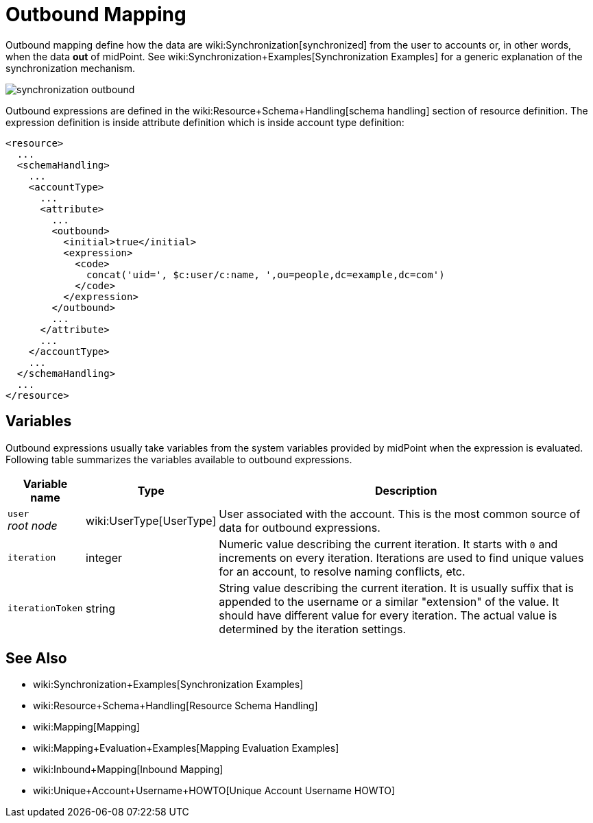 = Outbound Mapping
:page-wiki-name: Outbound Mapping
:page-wiki-id: 4423965
:page-wiki-metadata-create-user: semancik
:page-wiki-metadata-create-date: 2012-06-07T10:41:15.785+02:00
:page-wiki-metadata-modify-user: semancik
:page-wiki-metadata-modify-date: 2017-07-13T15:02:00.069+02:00
:page-upkeep-status: orange

Outbound mapping define how the data are wiki:Synchronization[synchronized] from the user to accounts or, in other words, when the data *out* of midPoint.
See wiki:Synchronization+Examples[Synchronization Examples] for a generic explanation of the synchronization mechanism.

image::synchronization-outbound.png[]

Outbound expressions are defined in the wiki:Resource+Schema+Handling[schema handling] section of resource definition.
The expression definition is inside attribute definition which is inside account type definition:

[source,xml]
----
<resource>
  ...
  <schemaHandling>
    ...
    <accountType>
      ...
      <attribute>
        ...
        <outbound>
          <initial>true</initial>
          <expression>
            <code>
              concat('uid=', $c:user/c:name, ',ou=people,dc=example,dc=com')
            </code>
          </expression>
        </outbound>
        ...
      </attribute>
      ...
    </accountType>
    ...
  </schemaHandling>
  ...
</resource>

----


== Variables

Outbound expressions usually take variables from the system variables provided by midPoint when the expression is evaluated.
Following table summarizes the variables available to outbound expressions.

[%autowidth]
|===
| Variable name | Type | Description

| `user` +
_root node_
| wiki:UserType[UserType]
| User associated with the account.
This is the most common source of data for outbound expressions.


| `iteration`
| integer
| Numeric value describing the current iteration.
It starts with `0` and increments on every iteration.
Iterations are used to find unique values for an account, to resolve naming conflicts, etc.


| `iterationToken`
| string
| String value describing the current iteration.
It is usually suffix that is appended to the username or a similar "extension" of the value.
It should have different value for every iteration.
The actual value is determined by the iteration settings.


|===


//== Examples
//
//TODO


== See Also

* wiki:Synchronization+Examples[Synchronization Examples]

* wiki:Resource+Schema+Handling[Resource Schema Handling]

* wiki:Mapping[Mapping]

* wiki:Mapping+Evaluation+Examples[Mapping Evaluation Examples]

* wiki:Inbound+Mapping[Inbound Mapping]

* wiki:Unique+Account+Username+HOWTO[Unique Account Username HOWTO]